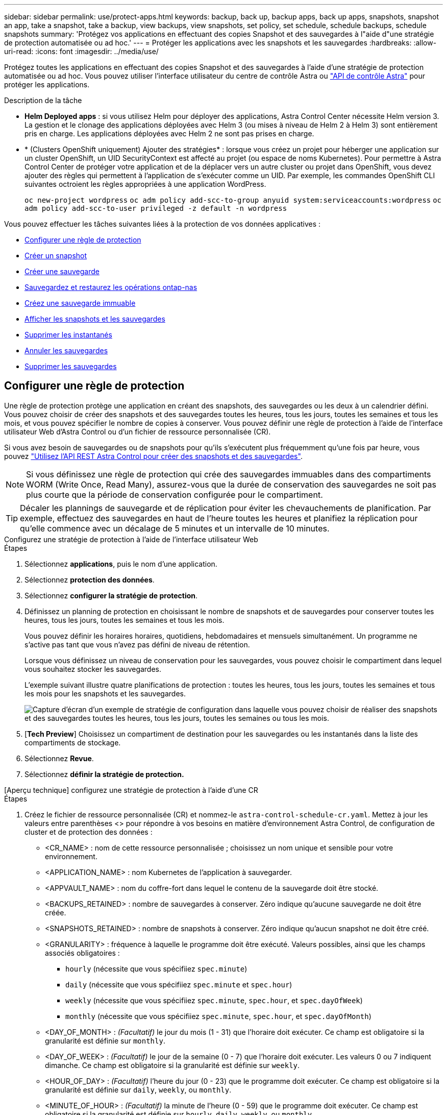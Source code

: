 ---
sidebar: sidebar 
permalink: use/protect-apps.html 
keywords: backup, back up, backup apps, back up apps, snapshots, snapshot an app, take a snapshot, take a backup, view backups, view snapshots, set policy, set schedule, schedule backups, schedule snapshots 
summary: 'Protégez vos applications en effectuant des copies Snapshot et des sauvegardes à l"aide d"une stratégie de protection automatisée ou ad hoc.' 
---
= Protéger les applications avec les snapshots et les sauvegardes
:hardbreaks:
:allow-uri-read: 
:icons: font
:imagesdir: ../media/use/


[role="lead"]
Protégez toutes les applications en effectuant des copies Snapshot et des sauvegardes à l'aide d'une stratégie de protection automatisée ou ad hoc. Vous pouvez utiliser l'interface utilisateur du centre de contrôle Astra ou https://docs.netapp.com/us-en/astra-automation["API de contrôle Astra"^] pour protéger les applications.

.Description de la tâche
* *Helm Deployed apps* : si vous utilisez Helm pour déployer des applications, Astra Control Center nécessite Helm version 3. La gestion et le clonage des applications déployées avec Helm 3 (ou mises à niveau de Helm 2 à Helm 3) sont entièrement pris en charge. Les applications déployées avec Helm 2 ne sont pas prises en charge.
* * (Clusters OpenShift uniquement) Ajouter des stratégies* : lorsque vous créez un projet pour héberger une application sur un cluster OpenShift, un UID SecurityContext est affecté au projet (ou espace de noms Kubernetes). Pour permettre à Astra Control Center de protéger votre application et de la déplacer vers un autre cluster ou projet dans OpenShift, vous devez ajouter des règles qui permettent à l'application de s'exécuter comme un UID. Par exemple, les commandes OpenShift CLI suivantes octroient les règles appropriées à une application WordPress.
+
`oc new-project wordpress`
`oc adm policy add-scc-to-group anyuid system:serviceaccounts:wordpress`
`oc adm policy add-scc-to-user privileged -z default -n wordpress`



Vous pouvez effectuer les tâches suivantes liées à la protection de vos données applicatives :

* <<Configurer une règle de protection>>
* <<Créer un snapshot>>
* <<Créer une sauvegarde>>
* <<Sauvegardez et restaurez les opérations ontap-nas>>
* <<Créez une sauvegarde immuable>>
* <<Afficher les snapshots et les sauvegardes>>
* <<Supprimer les instantanés>>
* <<Annuler les sauvegardes>>
* <<Supprimer les sauvegardes>>




== Configurer une règle de protection

Une règle de protection protège une application en créant des snapshots, des sauvegardes ou les deux à un calendrier défini. Vous pouvez choisir de créer des snapshots et des sauvegardes toutes les heures, tous les jours, toutes les semaines et tous les mois, et vous pouvez spécifier le nombre de copies à conserver. Vous pouvez définir une règle de protection à l'aide de l'interface utilisateur Web d'Astra Control ou d'un fichier de ressource personnalisée (CR).

Si vous avez besoin de sauvegardes ou de snapshots pour qu'ils s'exécutent plus fréquemment qu'une fois par heure, vous pouvez https://docs.netapp.com/us-en/astra-automation/workflows/workflows_before.html["Utilisez l'API REST Astra Control pour créer des snapshots et des sauvegardes"^].


NOTE: Si vous définissez une règle de protection qui crée des sauvegardes immuables dans des compartiments WORM (Write Once, Read Many), assurez-vous que la durée de conservation des sauvegardes ne soit pas plus courte que la période de conservation configurée pour le compartiment.


TIP: Décaler les plannings de sauvegarde et de réplication pour éviter les chevauchements de planification. Par exemple, effectuez des sauvegardes en haut de l'heure toutes les heures et planifiez la réplication pour qu'elle commence avec un décalage de 5 minutes et un intervalle de 10 minutes.

[role="tabbed-block"]
====
.Configurez une stratégie de protection à l'aide de l'interface utilisateur Web
--
.Étapes
. Sélectionnez *applications*, puis le nom d'une application.
. Sélectionnez *protection des données*.
. Sélectionnez *configurer la stratégie de protection*.
. Définissez un planning de protection en choisissant le nombre de snapshots et de sauvegardes pour conserver toutes les heures, tous les jours, toutes les semaines et tous les mois.
+
Vous pouvez définir les horaires horaires, quotidiens, hebdomadaires et mensuels simultanément. Un programme ne s'active pas tant que vous n'avez pas défini de niveau de rétention.

+
Lorsque vous définissez un niveau de conservation pour les sauvegardes, vous pouvez choisir le compartiment dans lequel vous souhaitez stocker les sauvegardes.

+
L'exemple suivant illustre quatre planifications de protection : toutes les heures, tous les jours, toutes les semaines et tous les mois pour les snapshots et les sauvegardes.

+
image:screenshot-config-protection-policy.png["Capture d'écran d'un exemple de stratégie de configuration dans laquelle vous pouvez choisir de réaliser des snapshots et des sauvegardes toutes les heures, tous les jours, toutes les semaines ou tous les mois."]

. [*Tech Preview*] Choisissez un compartiment de destination pour les sauvegardes ou les instantanés dans la liste des compartiments de stockage.
. Sélectionnez *Revue*.
. Sélectionnez *définir la stratégie de protection.*


--
.[Aperçu technique] configurez une stratégie de protection à l'aide d'une CR
--
.Étapes
. Créez le fichier de ressource personnalisée (CR) et nommez-le `astra-control-schedule-cr.yaml`. Mettez à jour les valeurs entre parenthèses <> pour répondre à vos besoins en matière d'environnement Astra Control, de configuration de cluster et de protection des données :
+
** <CR_NAME> : nom de cette ressource personnalisée ; choisissez un nom unique et sensible pour votre environnement.
** <APPLICATION_NAME> : nom Kubernetes de l'application à sauvegarder.
** <APPVAULT_NAME> : nom du coffre-fort dans lequel le contenu de la sauvegarde doit être stocké.
** <BACKUPS_RETAINED> : nombre de sauvegardes à conserver. Zéro indique qu'aucune sauvegarde ne doit être créée.
** <SNAPSHOTS_RETAINED> : nombre de snapshots à conserver. Zéro indique qu'aucun snapshot ne doit être créé.
** <GRANULARITY> : fréquence à laquelle le programme doit être exécuté. Valeurs possibles, ainsi que les champs associés obligatoires :
+
*** `hourly` (nécessite que vous spécifiiez `spec.minute`)
*** `daily` (nécessite que vous spécifiiez `spec.minute` et `spec.hour`)
*** `weekly` (nécessite que vous spécifiiez `spec.minute`, `spec.hour`, et `spec.dayOfWeek`)
*** `monthly` (nécessite que vous spécifiiez `spec.minute`, `spec.hour`, et `spec.dayOfMonth`)


** <DAY_OF_MONTH> : _(Facultatif)_ le jour du mois (1 - 31) que l'horaire doit exécuter. Ce champ est obligatoire si la granularité est définie sur `monthly`.
** <DAY_OF_WEEK> : _(Facultatif)_ le jour de la semaine (0 - 7) que l'horaire doit exécuter. Les valeurs 0 ou 7 indiquent dimanche. Ce champ est obligatoire si la granularité est définie sur `weekly`.
** <HOUR_OF_DAY> : _(Facultatif)_ l'heure du jour (0 - 23) que le programme doit exécuter. Ce champ est obligatoire si la granularité est définie sur `daily`, `weekly`, ou `monthly`.
** <MINUTE_OF_HOUR> : _(Facultatif)_ la minute de l'heure (0 - 59) que le programme doit exécuter. Ce champ est obligatoire si la granularité est définie sur `hourly`, `daily`, `weekly`, ou `monthly`.
+
[source, yaml]
----
apiVersion: astra.netapp.io/v1
kind: Schedule
metadata:
  namespace: astra-connector
  name: <CR_NAME>
spec:
  applicationRef: <APPLICATION_NAME>
  appVaultRef: <APPVAULT_NAME>
  backupRetention: "<BACKUPS_RETAINED>"
  snapshotRetention: "<SNAPSHOTS_RETAINED>"
  granularity: <GRANULARITY>
  dayOfMonth: "<DAY_OF_MONTH>"
  dayOfWeek: "<DAY_OF_WEEK>"
  hour: "<HOUR_OF_DAY>"
  minute: "<MINUTE_OF_HOUR>"
----


. Après avoir renseigné le `astra-control-schedule-cr.yaml` Fichier avec les valeurs correctes, appliquer la CR :
+
[source, console]
----
kubectl apply -f astra-control-schedule-cr.yaml
----


--
====
.Résultat
Astra Control implémente la règle de protection des données en créant et en conservant des snapshots et des sauvegardes à l'aide du calendrier et de la règle de conservation que vous avez définis.



== Créer un snapshot

Vous pouvez créer un snapshot à la demande à tout moment.

.Description de la tâche
ASTRA Control prend en charge la création de snapshots à l'aide de classes de stockage basées sur les pilotes suivants :

* `ontap-nas`
* `ontap-san`
* `ontap-san-economy`



IMPORTANT: Si votre application utilise une classe de stockage soutenue par `ontap-nas-economy` pilote, les snapshots ne peuvent pas être créés. Utilisez une autre classe de stockage pour les snapshots.

[role="tabbed-block"]
====
.Créez un instantané à l'aide de l'interface utilisateur Web
--
.Étapes
. Sélectionnez *applications*.
. Dans le menu Options de la colonne *actions* de l'application souhaitée, sélectionnez *instantané*.
. Personnalisez le nom du snapshot, puis sélectionnez *Suivant*.
. [*Tech Preview*] Choisissez un compartiment de destination pour le snapshot dans la liste des compartiments de stockage.
. Examinez le résumé de l'instantané et sélectionnez *instantané*.


--
.[Aperçu technique] Créez un instantané à l'aide d'une CR
--
.Étapes
. Créez le fichier de ressource personnalisée (CR) et nommez-le `astra-control-snapshot-cr.yaml`. Mettez à jour les valeurs entre parenthèses <> pour correspondre à votre environnement Astra Control et à la configuration du cluster :
+
** <CR_NAME> : nom de cette ressource personnalisée ; choisissez un nom unique et sensible pour votre environnement.
** <APPLICATION_NAME> : nom Kubernetes de l'application à snapshot.
** <APPVAULT_NAME> : nom du coffre-fort d'applications où le contenu de l'instantané doit être stocké.
** <RECLAIM_POLICY> : _(Facultatif)_ définit ce qui arrive à un instantané lorsque le snapshot CR est supprimé. Options valides :
+
*** `Retain`
*** `Delete` (valeur par défaut)
+
[source, yaml]
----
apiVersion: astra.netapp.io/v1
kind: Snapshot
metadata:
  namespace: astra-connector
  name: <CR_NAME>
spec:
  applicationRef: <APPLICATION_NAME>
  appVaultRef: <APPVAULT_NAME>
  reclaimPolicy: <RECLAIM_POLICY>
----




. Après avoir renseigné le `astra-control-snapshot-cr.yaml` Fichier avec les valeurs correctes, appliquer la CR :
+
[source, console]
----
kubectl apply -f astra-control-snapshot-cr.yaml
----


--
====
.Résultat
Le processus d'instantané commence. Un instantané a réussi lorsque l'état est *Healthy* dans la colonne *State* de la page *Data protection* > *snapshots*.



== Créer une sauvegarde

Vous pouvez sauvegarder une application à tout moment.

.Description de la tâche
Les compartiments d'Astra Control ne signalent pas la capacité disponible. Avant de sauvegarder ou de cloner des applications gérées par Astra Control, vérifiez les informations du compartiment dans le système de gestion du stockage approprié.

Si votre application utilise une classe de stockage soutenue par `ontap-nas-economy` pilote, vous devez <<Sauvegardez et restaurez les opérations ontap-nas,activer la sauvegarde et la restauration>> fonctionnalité. Assurez-vous d'avoir défini un `backendType` dans votre https://docs.netapp.com/us-en/trident/trident-reference/objects.html#kubernetes-storageclass-objects["Objet de stockage Kubernetes"^] avec une valeur de `ontap-nas-economy` avant d'effectuer toute opération de protection.

[NOTE]
====
ASTRA Control prend en charge la création de sauvegardes à l'aide de classes de stockage basées sur les pilotes suivants :

* `ontap-nas`
* `ontap-nas-economy`
* `ontap-san`
* `ontap-san-economy`


====
[role="tabbed-block"]
====
.Créez une sauvegarde à l'aide de l'interface utilisateur Web
--
.Étapes
. Sélectionnez *applications*.
. Dans le menu Options de la colonne *actions* de l'application souhaitée, sélectionnez *Sauvegarder*.
. Personnaliser le nom de la sauvegarde.
. Choisissez de sauvegarder l'application à partir d'un snapshot existant. Si vous sélectionnez cette option, vous pouvez choisir parmi une liste de snapshots existants.
. [*Tech Preview*] Choisissez un compartiment de destination pour la sauvegarde dans la liste des compartiments de stockage.
. Sélectionnez *Suivant*.
. Passez en revue le résumé des sauvegardes et sélectionnez *Sauvegarder*.


--
.[Aperçu technique] Créez une sauvegarde à l'aide d'une CR
--
.Étapes
. Créez le fichier de ressource personnalisée (CR) et nommez-le `astra-control-backup-cr.yaml`. Mettez à jour les valeurs entre parenthèses <> pour correspondre à votre environnement Astra Control et à la configuration du cluster :
+
** <CR_NAME> : nom de cette ressource personnalisée ; choisissez un nom unique et sensible pour votre environnement.
** <APPLICATION_NAME> : nom Kubernetes de l'application à sauvegarder.
** <APPVAULT_NAME> : nom du coffre-fort dans lequel le contenu de la sauvegarde doit être stocké.
+
[source, yaml]
----
apiVersion: astra.netapp.io/v1
kind: Backup
metadata:
  namespace: astra-connector
  name: <CR_NAME>
spec:
  applicationRef: <APPLICATION_NAME>
  appVaultRef: <APPVAULT_NAME>
----


. Après avoir renseigné le `astra-control-backup-cr.yaml` Fichier avec les valeurs correctes, appliquer la CR :
+
[source, console]
----
kubectl apply -f astra-control-backup-cr.yaml
----


--
====
.Résultat
Astra Control crée une sauvegarde de l'application.

[NOTE]
====
* Si votre réseau est en panne ou anormalement lent, une opération de sauvegarde risque d'être terminée. Ceci entraîne l'échec de la sauvegarde.
* Si vous devez annuler une sauvegarde en cours d'exécution, suivez les instructions de la section <<Annuler les sauvegardes>>. Pour supprimer la sauvegarde, attendez qu'elle soit terminée, puis suivez les instructions de la section <<Supprimer les sauvegardes>>.
* Après une opération de protection des données (clonage, sauvegarde, restauration) et après le redimensionnement du volume persistant, il y a vingt minutes de retard avant que la nouvelle taille du volume ne s'affiche dans l'interface utilisateur. La protection des données fonctionne avec succès en quelques minutes et vous pouvez utiliser le logiciel de gestion pour le système back-end pour confirmer la modification de la taille du volume.


====


=== [Aperçu technique] Créez une sauvegarde planifiée des espaces de noms

Vous pouvez créer une sauvegarde automatique planifiée de tout ou partie des espaces de noms sur un cluster. Ces workflows sont fournis par NetApp sous forme de fichiers CR couplés à un script Python. Lorsque vous configurez et installez les flux de travail, les sauvegardes de l'espace de noms sont automatiquement créées selon le planning que vous choisissez lors de l'installation. Vous pouvez protéger tous les espaces de noms d'un cluster avec le workflow complet de sauvegarde de cluster, ou seulement certains espaces de noms avec le workflow de sauvegarde basé sur des libellés.

Lorsqu'un nouvel espace de noms ou une nouvelle application entrant dans le cadre de votre planification de sauvegarde est ajouté au cluster, il est automatiquement protégé.

.Exemple : sauvegarde complète du cluster
Par exemple, lorsque vous configurez et installez l'intégralité du flux de travail de sauvegarde du cluster, toutes les applications de n'importe quel espace de noms sont régulièrement sauvegardées sans que l'administrateur n'ait à faire appel à lui. L'espace de noms n'a pas besoin d'exister au moment de l'installation du workflow ; si un espace de noms est ajouté ultérieurement, il sera protégé.

.Exemple : sauvegarde basée sur des étiquettes
Pour plus de granularité, vous pouvez utiliser le flux de production basé sur des étiquettes. Par exemple, vous pouvez installer ce flux de travail et demander à vos utilisateurs d'appliquer l'une des étiquettes à tous les espaces de noms qu'ils souhaitent protéger, en fonction du niveau de protection dont ils ont besoin. Cela permet aux utilisateurs de créer l'espace de noms avec l'une de ces étiquettes et ils n'ont pas à en avertir l'administrateur. Le nouveau namespace et toutes les applications qu'il contient sont automatiquement protégés.



==== Créer une sauvegarde planifiée de tous les espaces de noms

Vous pouvez créer une sauvegarde planifiée de tous les espaces de noms sur un cluster à l'aide du workflow complet de sauvegarde du cluster.

.Étapes
. Téléchargez les fichiers suivants sur un ordinateur disposant d'un accès réseau à votre cluster :
+
** https://raw.githubusercontent.com/NetApp/netapp-astra-toolkits/main/examples/fullcluster-backup/components.yaml["Components.yaml fichier CRD"]
** https://raw.githubusercontent.com/NetApp/netapp-astra-toolkits/main/examples/fullcluster-backup/protectCluster.py["protectCluster.py script Python"]


. Pour configurer et installer la boîte à outils, https://github.com/NetApp/netapp-astra-toolkits/blob/main/examples/fullcluster-backup/README.md["suivez les instructions fournies"^].




==== Créer une sauvegarde planifiée d'espaces de noms spécifiques

Vous pouvez créer une sauvegarde planifiée d'espaces de noms spécifiques en utilisant leurs étiquettes à l'aide du flux de travail de sauvegarde basé sur des étiquettes.

.Étapes
. Téléchargez les fichiers suivants sur un ordinateur disposant d'un accès réseau à votre cluster :
+
** https://raw.githubusercontent.com/NetApp/netapp-astra-toolkits/main/examples/labelbased-backup/components.yaml["Components.yaml fichier CRD"]
** https://raw.githubusercontent.com/NetApp/netapp-astra-toolkits/main/examples/labelbased-backup/protectCluster.py["protectCluster.py script Python"]


. Pour configurer et installer la boîte à outils, https://github.com/NetApp/netapp-astra-toolkits/blob/main/examples/labelbased-backup/README.md["suivez les instructions fournies"^].




== Sauvegardez et restaurez les opérations ontap-nas

ASTRA Control Provisioner offre des fonctionnalités de sauvegarde et de restauration qui peuvent être activées pour les systèmes back-end qui utilisent le `ontap-nas-economy` classe de stockage.

.Avant de commencer
* Vous avez link:../get-started/enable-acp.html["Mécanisme de provisionnement Astra Control activé"].
* Vous avez défini une application dans Astra Control. Cette application aura une fonctionnalité de protection limitée jusqu'à ce que vous ayez terminé cette procédure.
* Vous avez `ontap-nas-economy` sélectionné comme classe de stockage par défaut pour votre système back-end de stockage.


.Étapes
. Effectuez les opérations suivantes sur le back-end de stockage ONTAP :
+
.. Trouver le SVM qui héberge `ontap-nas-economy`volumes de l'application basés sur.
.. Connectez-vous à un terminal connecté à ONTAP où les volumes sont créés.
.. Masquer le répertoire Snapshot pour le SVM :
+

NOTE: Cette modification concerne l'ensemble du SVM. Le répertoire caché continuera d'être accessible.

+
[source, console]
----
nfs modify -vserver <svm name> -v3-hide-snapshot enabled
----
+

IMPORTANT: Vérifiez que le répertoire de snapshot sur le back-end de stockage ONTAP est masqué. Si ce répertoire n'est pas masqué, l'accès à votre application risque d'être perdu, en particulier s'il utilise NFSv3.



. Effectuez les opérations suivantes dans Astra Control Provisioner :
+
.. Activez le répertoire de snapshot pour chaque PV qui est `ontap-nas-economy` basé et associé à l'application :
+
[source, console]
----
tridentctl update volume <pv name> --snapshot-dir=true --pool-level=true -n trident
----
.. Vérifiez que le répertoire de snapshot a été activé pour chaque PV associé :
+
[source, console]
----
tridentctl get volume <pv name> -n trident -o yaml | grep snapshotDir
----
+
Réponse :

+
[listing]
----
snapshotDirectory: "true"
----


. Dans Astra Control, actualisez l'application après avoir activé tous les répertoires de snapshots associés afin qu'Astra Control reconnaisse la valeur modifiée.


.Résultat
L'application est prête à effectuer des sauvegardes et des restaurations à l'aide d'Astra Control. Chaque demande de volume persistant est également disponible pour être utilisée par d'autres applications à des fins de sauvegarde et de restauration.



== Créez une sauvegarde immuable

Une sauvegarde immuable ne peut pas être modifiée, supprimée ou écrasée tant que la stratégie de conservation sur le compartiment qui stocke la sauvegarde l'interdit. Vous pouvez créer des sauvegardes immuables en sauvegardant les applications dans des compartiments dont une stratégie de conservation est configurée. Reportez-vous à la section link:../concepts/data-protection.html#immutable-backups["Protection des données"] pour obtenir des informations importantes sur l'utilisation de sauvegardes immuables.

.Avant de commencer
Vous devez configurer le compartiment de destination avec une règle de conservation. Cette procédure varie en fonction du fournisseur de stockage que vous utilisez. Pour plus d'informations, reportez-vous à la documentation du fournisseur de stockage :

* *Amazon Web Services* : https://docs.aws.amazon.com/AmazonS3/latest/userguide/object-lock-console.html["Activez le verrouillage objet S3 lors de la création du compartiment et définissez un mode de conservation par défaut de « gouvernance » avec une période de conservation par défaut"^].
* *NetApp StorageGRID* : https://docs.netapp.com/us-en/storagegrid-117/tenant/creating-s3-bucket.html["Activez le verrouillage objet S3 lors de la création du compartiment et définissez un mode de conservation par défaut de « conformité » avec une période de conservation par défaut"^].



NOTE: Les compartiments d'Astra Control ne signalent pas la capacité disponible. Avant de sauvegarder ou de cloner des applications gérées par Astra Control, vérifiez les informations du compartiment dans le système de gestion du stockage approprié.


IMPORTANT: Si votre application utilise une classe de stockage soutenue par `ontap-nas-economy` vérifiez que vous avez défini un `backendType` dans votre https://docs.netapp.com/us-en/trident/trident-reference/objects.html#kubernetes-storageclass-objects["Objet de stockage Kubernetes"^] avec une valeur de `ontap-nas-economy` avant d'effectuer toute opération de protection.

.Étapes
. Sélectionnez *applications*.
. Dans le menu Options de la colonne *actions* de l'application souhaitée, sélectionnez *Sauvegarder*.
. Personnaliser le nom de la sauvegarde.
. Choisissez de sauvegarder l'application à partir d'un snapshot existant. Si vous sélectionnez cette option, vous pouvez choisir parmi une liste de snapshots existants.
. Choisir un compartiment de destination pour la sauvegarde dans la liste des compartiments de stockage. Un compartiment WORM (Write Once Read Many) est indiqué par l'état « LOCKED » (verrouillé) à côté du nom du compartiment.
+

NOTE: Si le type de godet n'est pas pris en charge, cela est indiqué lorsque vous survolez ou sélectionnez le godet.

. Sélectionnez *Suivant*.
. Passez en revue le résumé des sauvegardes et sélectionnez *Sauvegarder*.


.Résultat
ASTRA Control crée une sauvegarde immuable de l'application.

[NOTE]
====
* Si votre réseau est en panne ou anormalement lent, une opération de sauvegarde risque d'être terminée. Ceci entraîne l'échec de la sauvegarde.
* Si vous essayez de créer deux sauvegardes immuables d'une même application dans le même compartiment en même temps, Astra Control empêche le démarrage de la deuxième sauvegarde. Attendez que la première sauvegarde soit terminée avant de commencer une autre sauvegarde.
* Vous ne pouvez pas annuler une sauvegarde immuable en cours d'exécution.
* Après une opération de protection des données (clonage, sauvegarde, restauration) et après le redimensionnement du volume persistant, il y a vingt minutes de retard avant que la nouvelle taille du volume ne s'affiche dans l'interface utilisateur. La protection des données fonctionne avec succès en quelques minutes et vous pouvez utiliser le logiciel de gestion pour le système back-end pour confirmer la modification de la taille du volume.


====


== Afficher les snapshots et les sauvegardes

Vous pouvez afficher les instantanés et les sauvegardes d'une application à partir de l'onglet protection des données.


NOTE: Une sauvegarde immuable est indiquée avec l'état « verrouillé » à côté du compartiment qu'elle utilise.

.Étapes
. Sélectionnez *applications*, puis le nom d'une application.
. Sélectionnez *protection des données*.
+
Les snapshots s'affichent par défaut.

. Sélectionnez *backups* pour afficher la liste des sauvegardes.




== Supprimer les instantanés

Supprimez les snapshots programmés ou à la demande dont vous n'avez plus besoin.


NOTE: Vous ne pouvez pas supprimer un snapshot en cours de réplication.

.Étapes
. Sélectionnez *applications*, puis le nom d'une application gérée.
. Sélectionnez *protection des données*.
. Dans le menu Options de la colonne *actions* pour l'instantané souhaité, sélectionnez *Supprimer instantané*.
. Tapez le mot "supprimer" pour confirmer la suppression, puis sélectionnez *Oui, Supprimer l'instantané*.


.Résultat
Astra Control supprime le snapshot.



== Annuler les sauvegardes

Vous pouvez annuler une sauvegarde en cours.


TIP: Pour annuler une sauvegarde, la sauvegarde doit être dans `Running` état. Vous ne pouvez pas annuler une sauvegarde dans `Pending` état.


NOTE: Vous ne pouvez pas annuler une sauvegarde immuable en cours d'exécution.

.Étapes
. Sélectionnez *applications*, puis le nom d'une application.
. Sélectionnez *protection des données*.
. Sélectionnez *backups*.
. Dans le menu Options de la colonne *actions* pour la sauvegarde souhaitée, sélectionnez *Annuler*.
. Tapez le mot "annuler" pour confirmer l'opération, puis sélectionnez *Oui, annuler la sauvegarde*.




== Supprimer les sauvegardes

Supprimez les sauvegardes planifiées ou à la demande qui ne vous sont plus nécessaires. Vous ne pouvez pas supprimer une sauvegarde effectuée dans un compartiment immuable tant que la politique de conservation du compartiment ne vous y autorise pas.


NOTE: Vous ne pouvez pas supprimer une sauvegarde immuable avant l'expiration de la période de conservation.


NOTE: Si vous devez annuler une sauvegarde en cours d'exécution, suivez les instructions de la section <<Annuler les sauvegardes>>. Pour supprimer la sauvegarde, attendez qu'elle soit terminée, puis suivez ces instructions.

.Étapes
. Sélectionnez *applications*, puis le nom d'une application.
. Sélectionnez *protection des données*.
. Sélectionnez *backups*.
. Dans le menu Options de la colonne *actions* pour la sauvegarde souhaitée, sélectionnez *Supprimer sauvegarde*.
. Tapez le mot "supprimer" pour confirmer la suppression, puis sélectionnez *Oui, Supprimer sauvegarde*.


.Résultat
Astra Control supprime la sauvegarde.
